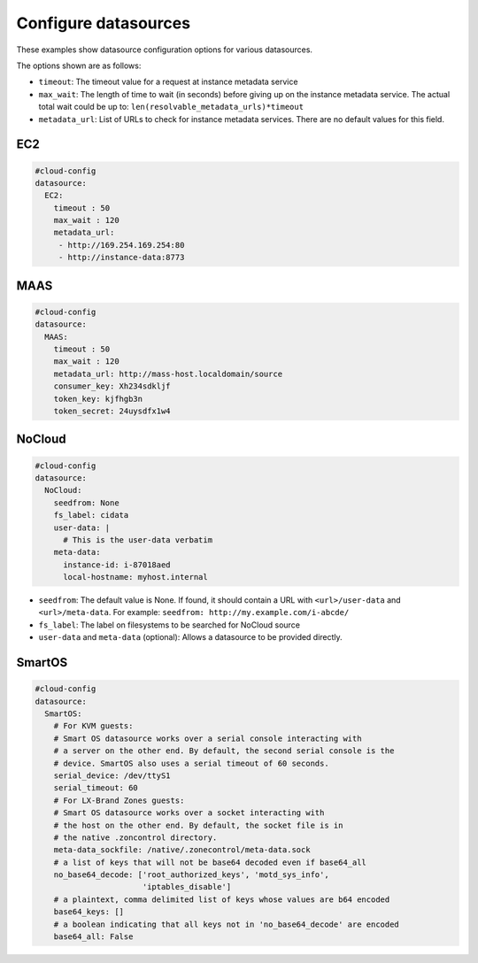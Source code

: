 .. _cce-datasources:

Configure datasources
*********************

These examples show datasource configuration options for various datasources.

The options shown are as follows:

* ``timeout``: The timeout value for a request at instance metadata service
* ``max_wait``: The length of time to wait (in seconds) before giving up on
  the instance metadata service. The actual total wait could be up to:
  ``len(resolvable_metadata_urls)*timeout``
* ``metadata_url``: List of URLs to check for instance metadata services. There
  are no default values for this field.

EC2
===

.. code-block:: yaml

    #cloud-config
    datasource:
      EC2:
        timeout : 50
        max_wait : 120
        metadata_url:
         - http://169.254.169.254:80
         - http://instance-data:8773

MAAS
====

.. code-block:: yaml

    #cloud-config
    datasource:
      MAAS:
        timeout : 50
        max_wait : 120
        metadata_url: http://mass-host.localdomain/source
        consumer_key: Xh234sdkljf
        token_key: kjfhgb3n
        token_secret: 24uysdfx1w4

NoCloud
=======

.. code-block:: yaml

    #cloud-config
    datasource:
      NoCloud:
        seedfrom: None
        fs_label: cidata
        user-data: |
          # This is the user-data verbatim
        meta-data:
          instance-id: i-87018aed
          local-hostname: myhost.internal

* ``seedfrom``: The default value is None. If found, it should contain a URL
  with ``<url>/user-data`` and ``<url>/meta-data``. For example:
  ``seedfrom: http://my.example.com/i-abcde/``
* ``fs_label``: The label on filesystems to be searched for NoCloud source
* ``user-data`` and ``meta-data`` (optional): Allows a datasource to be
  provided directly.

SmartOS
=======

.. code-block:: yaml

    #cloud-config
    datasource:
      SmartOS:
        # For KVM guests:
        # Smart OS datasource works over a serial console interacting with
        # a server on the other end. By default, the second serial console is the
        # device. SmartOS also uses a serial timeout of 60 seconds.
        serial_device: /dev/ttyS1
        serial_timeout: 60
        # For LX-Brand Zones guests:
        # Smart OS datasource works over a socket interacting with
        # the host on the other end. By default, the socket file is in
        # the native .zoncontrol directory.
        meta-data_sockfile: /native/.zonecontrol/meta-data.sock
        # a list of keys that will not be base64 decoded even if base64_all
        no_base64_decode: ['root_authorized_keys', 'motd_sys_info',
                           'iptables_disable']
        # a plaintext, comma delimited list of keys whose values are b64 encoded
        base64_keys: []
        # a boolean indicating that all keys not in 'no_base64_decode' are encoded
        base64_all: False

